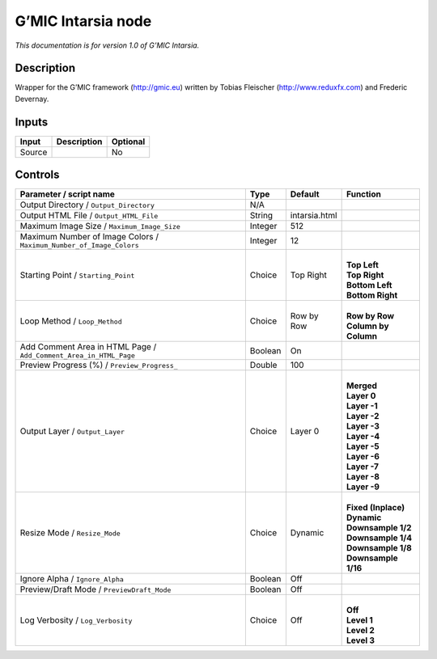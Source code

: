 .. _eu.gmic.Intarsia:

G’MIC Intarsia node
===================

*This documentation is for version 1.0 of G’MIC Intarsia.*

Description
-----------

Wrapper for the G’MIC framework (http://gmic.eu) written by Tobias Fleischer (http://www.reduxfx.com) and Frederic Devernay.

Inputs
------

+--------+-------------+----------+
| Input  | Description | Optional |
+========+=============+==========+
| Source |             | No       |
+--------+-------------+----------+

Controls
--------

.. tabularcolumns:: |>{\raggedright}p{0.2\columnwidth}|>{\raggedright}p{0.06\columnwidth}|>{\raggedright}p{0.07\columnwidth}|p{0.63\columnwidth}|

.. cssclass:: longtable

+---------------------------------------------------------------------+---------+---------------+------------------------+
| Parameter / script name                                             | Type    | Default       | Function               |
+=====================================================================+=========+===============+========================+
| Output Directory / ``Output_Directory``                             | N/A     |               |                        |
+---------------------------------------------------------------------+---------+---------------+------------------------+
| Output HTML File / ``Output_HTML_File``                             | String  | intarsia.html |                        |
+---------------------------------------------------------------------+---------+---------------+------------------------+
| Maximum Image Size / ``Maximum_Image_Size``                         | Integer | 512           |                        |
+---------------------------------------------------------------------+---------+---------------+------------------------+
| Maximum Number of Image Colors / ``Maximum_Number_of_Image_Colors`` | Integer | 12            |                        |
+---------------------------------------------------------------------+---------+---------------+------------------------+
| Starting Point / ``Starting_Point``                                 | Choice  | Top Right     | |                      |
|                                                                     |         |               | | **Top Left**         |
|                                                                     |         |               | | **Top Right**        |
|                                                                     |         |               | | **Bottom Left**      |
|                                                                     |         |               | | **Bottom Right**     |
+---------------------------------------------------------------------+---------+---------------+------------------------+
| Loop Method / ``Loop_Method``                                       | Choice  | Row by Row    | |                      |
|                                                                     |         |               | | **Row by Row**       |
|                                                                     |         |               | | **Column by Column** |
+---------------------------------------------------------------------+---------+---------------+------------------------+
| Add Comment Area in HTML Page / ``Add_Comment_Area_in_HTML_Page``   | Boolean | On            |                        |
+---------------------------------------------------------------------+---------+---------------+------------------------+
| Preview Progress (%) / ``Preview_Progress_``                        | Double  | 100           |                        |
+---------------------------------------------------------------------+---------+---------------+------------------------+
| Output Layer / ``Output_Layer``                                     | Choice  | Layer 0       | |                      |
|                                                                     |         |               | | **Merged**           |
|                                                                     |         |               | | **Layer 0**          |
|                                                                     |         |               | | **Layer -1**         |
|                                                                     |         |               | | **Layer -2**         |
|                                                                     |         |               | | **Layer -3**         |
|                                                                     |         |               | | **Layer -4**         |
|                                                                     |         |               | | **Layer -5**         |
|                                                                     |         |               | | **Layer -6**         |
|                                                                     |         |               | | **Layer -7**         |
|                                                                     |         |               | | **Layer -8**         |
|                                                                     |         |               | | **Layer -9**         |
+---------------------------------------------------------------------+---------+---------------+------------------------+
| Resize Mode / ``Resize_Mode``                                       | Choice  | Dynamic       | |                      |
|                                                                     |         |               | | **Fixed (Inplace)**  |
|                                                                     |         |               | | **Dynamic**          |
|                                                                     |         |               | | **Downsample 1/2**   |
|                                                                     |         |               | | **Downsample 1/4**   |
|                                                                     |         |               | | **Downsample 1/8**   |
|                                                                     |         |               | | **Downsample 1/16**  |
+---------------------------------------------------------------------+---------+---------------+------------------------+
| Ignore Alpha / ``Ignore_Alpha``                                     | Boolean | Off           |                        |
+---------------------------------------------------------------------+---------+---------------+------------------------+
| Preview/Draft Mode / ``PreviewDraft_Mode``                          | Boolean | Off           |                        |
+---------------------------------------------------------------------+---------+---------------+------------------------+
| Log Verbosity / ``Log_Verbosity``                                   | Choice  | Off           | |                      |
|                                                                     |         |               | | **Off**              |
|                                                                     |         |               | | **Level 1**          |
|                                                                     |         |               | | **Level 2**          |
|                                                                     |         |               | | **Level 3**          |
+---------------------------------------------------------------------+---------+---------------+------------------------+
